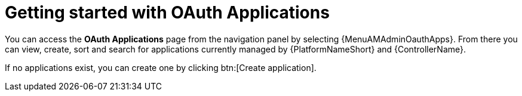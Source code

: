 [id="ref-controller-applications-getting-started"]

= Getting started with OAuth Applications

You can access the *OAuth Applications* page from the navigation panel by selecting {MenuAMAdminOauthApps}. From there you can view, create, sort and search for applications currently managed by {PlatformNameShort} and {ControllerName}. 

//image:apps-list-view-examples.png[Applications- with example apps]

If no applications exist, you can create one by clicking btn:[Create application].

//image:apps-list-view-empty.png[Add applications]
